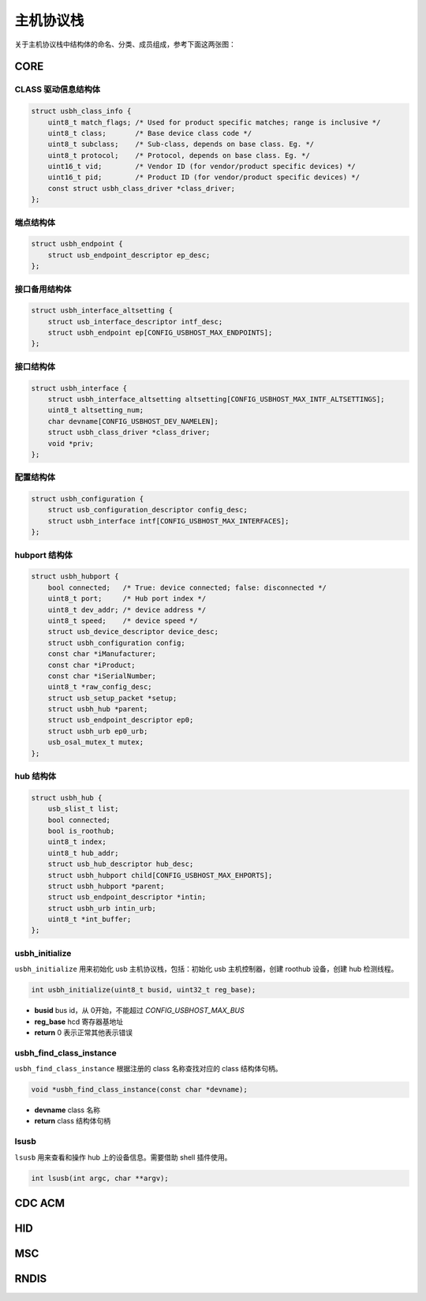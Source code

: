 主机协议栈
=========================

关于主机协议栈中结构体的命名、分类、成员组成，参考下面这两张图：

.. figure:: img/api_host1.png
.. figure:: img/api_host2.png

CORE
-----------------

CLASS 驱动信息结构体
""""""""""""""""""""""""""""""""""""

.. code-block:: C

    struct usbh_class_info {
        uint8_t match_flags; /* Used for product specific matches; range is inclusive */
        uint8_t class;       /* Base device class code */
        uint8_t subclass;    /* Sub-class, depends on base class. Eg. */
        uint8_t protocol;    /* Protocol, depends on base class. Eg. */
        uint16_t vid;        /* Vendor ID (for vendor/product specific devices) */
        uint16_t pid;        /* Product ID (for vendor/product specific devices) */
        const struct usbh_class_driver *class_driver;
    };

端点结构体
""""""""""""""""""""""""""""""""""""

.. code-block:: C

    struct usbh_endpoint {
        struct usb_endpoint_descriptor ep_desc;
    };

接口备用结构体
""""""""""""""""""""""""""""""""""""

.. code-block:: C

    struct usbh_interface_altsetting {
        struct usb_interface_descriptor intf_desc;
        struct usbh_endpoint ep[CONFIG_USBHOST_MAX_ENDPOINTS];
    };

接口结构体
""""""""""""""""""""""""""""""""""""

.. code-block:: C

    struct usbh_interface {
        struct usbh_interface_altsetting altsetting[CONFIG_USBHOST_MAX_INTF_ALTSETTINGS];
        uint8_t altsetting_num;
        char devname[CONFIG_USBHOST_DEV_NAMELEN];
        struct usbh_class_driver *class_driver;
        void *priv;
    };

配置结构体
""""""""""""""""""""""""""""""""""""

.. code-block:: C

    struct usbh_configuration {
        struct usb_configuration_descriptor config_desc;
        struct usbh_interface intf[CONFIG_USBHOST_MAX_INTERFACES];
    };

hubport 结构体
""""""""""""""""""""""""""""""""""""

.. code-block:: C

    struct usbh_hubport {
        bool connected;   /* True: device connected; false: disconnected */
        uint8_t port;     /* Hub port index */
        uint8_t dev_addr; /* device address */
        uint8_t speed;    /* device speed */
        struct usb_device_descriptor device_desc;
        struct usbh_configuration config;
        const char *iManufacturer;
        const char *iProduct;
        const char *iSerialNumber;
        uint8_t *raw_config_desc;
        struct usb_setup_packet *setup;
        struct usbh_hub *parent;
        struct usb_endpoint_descriptor ep0;
        struct usbh_urb ep0_urb;
        usb_osal_mutex_t mutex;
    };

hub 结构体
""""""""""""""""""""""""""""""""""""

.. code-block:: C

    struct usbh_hub {
        usb_slist_t list;
        bool connected;
        bool is_roothub;
        uint8_t index;
        uint8_t hub_addr;
        struct usb_hub_descriptor hub_desc;
        struct usbh_hubport child[CONFIG_USBHOST_MAX_EHPORTS];
        struct usbh_hubport *parent;
        struct usb_endpoint_descriptor *intin;
        struct usbh_urb intin_urb;
        uint8_t *int_buffer;
    };

usbh_initialize
""""""""""""""""""""""""""""""""""""

``usbh_initialize`` 用来初始化 usb 主机协议栈，包括：初始化 usb 主机控制器，创建 roothub 设备，创建 hub 检测线程。

.. code-block:: C

    int usbh_initialize(uint8_t busid, uint32_t reg_base);

- **busid**  bus id，从 0开始，不能超过 `CONFIG_USBHOST_MAX_BUS`
- **reg_base**  hcd 寄存器基地址
- **return**  0 表示正常其他表示错误

usbh_find_class_instance
""""""""""""""""""""""""""""""""""""

``usbh_find_class_instance`` 根据注册的 class 名称查找对应的 class 结构体句柄。

.. code-block:: C

    void *usbh_find_class_instance(const char *devname);

- **devname**  class 名称
- **return**  class 结构体句柄

lsusb
""""""""""""""""""""""""""""""""""""

``lsusb`` 用来查看和操作 hub 上的设备信息。需要借助 shell 插件使用。

.. code-block:: C

    int lsusb(int argc, char **argv);

CDC ACM
-----------------

HID
-----------------

MSC
-----------------

RNDIS
-----------------